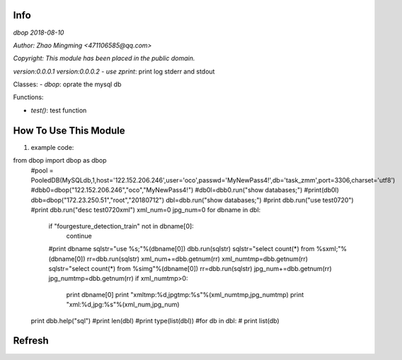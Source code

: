 Info
====
`dbop 2018-08-10`

`Author: Zhao Mingming <471106585@qq.com>`

`Copyright: This module has been placed in the public domain.`

`version:0.0.0.1`
`version:0.0.0.2`
- `use zprint`: print log stderr and stdout  

Classes:
- `dbop`: oprate the mysql db 

Functions:

- `test()`: test function  

How To Use This Module
======================
.. image:: funny.gif
   :height: 100px
   :width: 100px
   :alt: funny cat picture
   :align: center

1. example code:

.. code:: python
from dbop import dbop as dbop
    #pool = PooledDB(MySQLdb,1,host='122.152.206.246',user='oco',passwd='MyNewPass4!',db='task_zmm',port=3306,charset='utf8')
    #dbb0=dbop("122.152.206.246","oco","MyNewPass4!")
    #db0l=dbb0.run("show databases;")
    #print(db0l)
    dbb=dbop("172.23.250.51","root","20180712")
    dbl=dbb.run("show databases;") 
    #print dbb.run("use test0720")
    #print dbb.run("desc test0720xml")
    xml_num=0
    jpg_num=0
    for dbname in dbl:
        if "fourgesture_detection_train" not in  dbname[0]:
            continue
        #print dbname
        sqlstr="use %s;"%(dbname[0])
        dbb.run(sqlstr) 
        sqlstr="select count(*) from %sxml;"%(dbname[0])
	rr=dbb.run(sqlstr) 
        xml_num+=dbb.getnum(rr)
        xml_numtmp=dbb.getnum(rr)
        sqlstr="select count(*) from %simg"%(dbname[0])
	rr=dbb.run(sqlstr) 
        jpg_num+=dbb.getnum(rr)
        jpg_numtmp=dbb.getnum(rr)
        if xml_numtmp>0:
            print dbname[0]
	    print "xmltmp:%d,jpgtmp:%s"%(xml_numtmp,jpg_numtmp)
	    print "xml:%d,jpg:%s"%(xml_num,jpg_num)
    print dbb.help("sql") 
    #print len(dbl)
    #print type(list(dbl))
    #for db in dbl:
    #    print list(db)



Refresh
========



